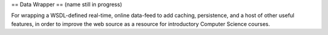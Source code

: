 == Data Wrapper ==
(name still in progress)

For wrapping a WSDL-defined real-time, online data-feed to add caching, persistence, and a host of other useful features, in order to improve the web source as a resource for introductory Computer Science courses.